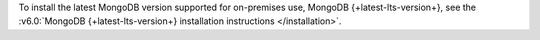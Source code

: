 To install the latest MongoDB version supported for on-premises use,
MongoDB {+latest-lts-version+}, see the
:v6.0:`MongoDB {+latest-lts-version+} installation instructions
</installation>`.
